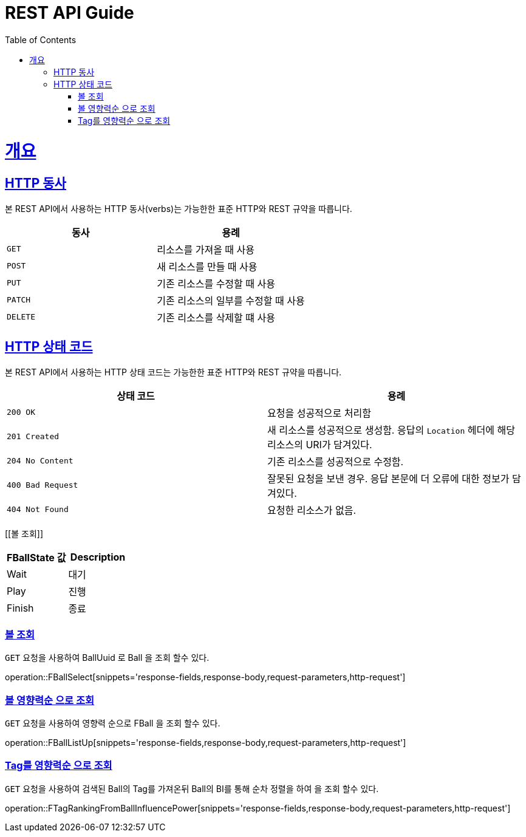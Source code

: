 = REST API Guide
:doctype: book
:icons: font
:source-highlighter: highlightjs
:toc: left
:toclevels: 4
:sectlinks:
:operation-curl-request-title: Example request
:operation-http-response-title: Example response

[[overview]]
= 개요

[[overview-http-verbs]]
== HTTP 동사

본 REST API에서 사용하는 HTTP 동사(verbs)는 가능한한 표준 HTTP와 REST 규약을 따릅니다.

|===
| 동사 | 용례

| `GET`
| 리소스를 가져올 때 사용

| `POST`
| 새 리소스를 만들 때 사용

| `PUT`
| 기존 리소스를 수정할 때 사용

| `PATCH`
| 기존 리소스의 일부를 수정할 때 사용

| `DELETE`
| 기존 리소스를 삭제할 떄 사용
|===

[[overview-http-status-codes]]
== HTTP 상태 코드

본 REST API에서 사용하는 HTTP 상태 코드는 가능한한 표준 HTTP와 REST 규약을 따릅니다.

|===
| 상태 코드 | 용례

| `200 OK`
| 요청을 성공적으로 처리함

| `201 Created`
| 새 리소스를 성공적으로 생성함. 응답의 `Location` 헤더에 해당 리소스의 URI가 담겨있다.

| `204 No Content`
| 기존 리소스를 성공적으로 수정함.

| `400 Bad Request`
| 잘못된 요청을 보낸 경우. 응답 본문에 더 오류에 대한 정보가 담겨있다.

| `404 Not Found`
| 요청한 리소스가 없음.
|===



[[볼 조회]]

|===
| FBallState 값 | Description

| Wait
| 대기

| Play
| 진행

| Finish
| 종료
|===

=== 볼 조회

`GET` 요청을 사용하여 BallUuid 로 Ball 을 조회 할수 있다.

operation::FBallSelect[snippets='response-fields,response-body,request-parameters,http-request']

=== 볼 영향력순 으로 조회

`GET` 요청을 사용하여 영향력 순으로 FBall 을 조회 할수 있다.

operation::FBallListUp[snippets='response-fields,response-body,request-parameters,http-request']

=== Tag를 영향력순 으로 조회

`GET` 요청을 사용하여 검색된 Ball의 Tag를 가져온뒤 Ball의 BI를 통해 순차 정렬을 하여 을 조회 할수 있다.

operation::FTagRankingFromBallInfluencePower[snippets='response-fields,response-body,request-parameters,http-request']